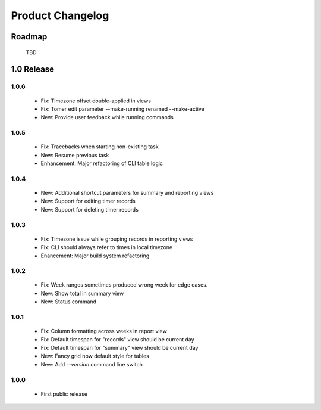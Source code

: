 Product Changelog
=================

Roadmap
-------

 TBD

1.0 Release
-----------
1.0.6
^^^^^

 * Fix: Timezone offset double-applied in views
 * Fix: Tomer edit parameter --make-running renamed --make-active
 * New: Provide user feedback while running commands

1.0.5
^^^^^

 * Fix: Tracebacks when starting non-existing task
 * New: Resume previous task
 * Enhancement: Major refactoring of CLI table logic

1.0.4
^^^^^

 * New: Additional shortcut parameters for summary and reporting views
 * New: Support for editing timer records
 * New: Support for deleting timer records

1.0.3
^^^^^
 
 * Fix: Timezone issue while grouping records in reporting views
 * Fix: CLI should always refer to times in local timezone
 * Enancement: Major build system refactoring

1.0.2
^^^^^

 * Fix: Week ranges sometimes produced wrong week for edge cases.
 * New: Show total in summary view
 * New: Status command

1.0.1
^^^^^

 * Fix: Column formatting across weeks in report view
 * Fix: Default timespan for "records" view should be current day
 * Fix: Default timespan for "summary" view should be current day
 * New: Fancy grid now default style for tables
 * New: Add `--version` command line switch

1.0.0
^^^^^

 * First public release
